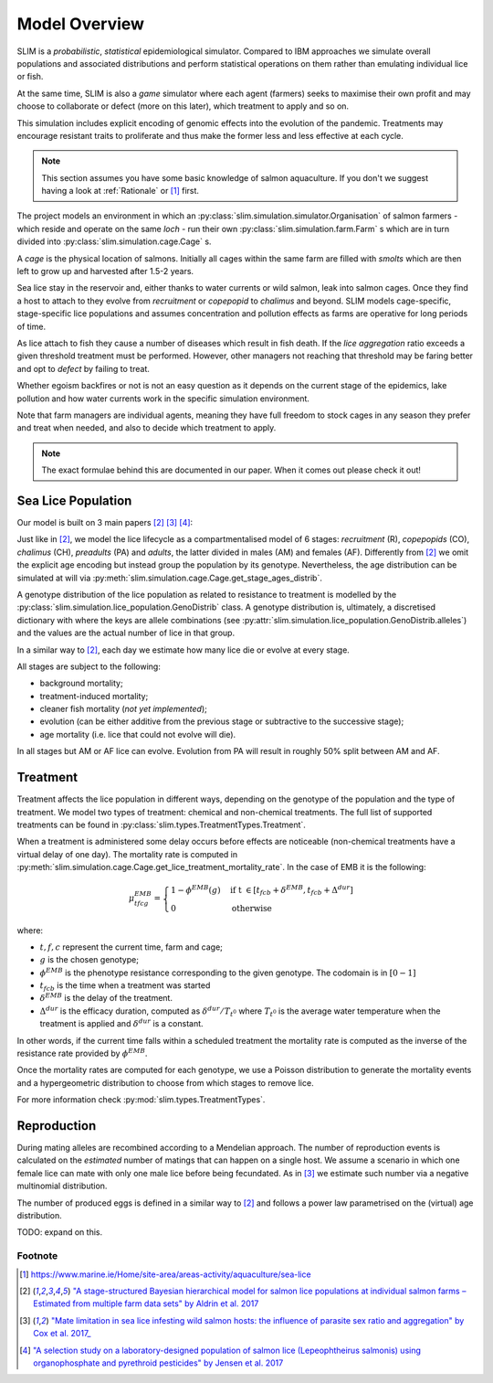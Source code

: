 .. _Model Overview:

Model Overview
==============

SLIM is a *probabilistic*, *statistical* epidemiological simulator. Compared to IBM approaches
we simulate overall populations and associated distributions and perform statistical operations on them rather than
emulating individual lice or fish.

At the same time, SLIM is also a *game* simulator where each agent (farmers) seeks to maximise
their own profit and may choose to collaborate or defect (more on this later), which treatment to apply and so on.

This simulation includes explicit encoding
of genomic effects into the evolution of the pandemic. Treatments may encourage resistant
traits to proliferate and thus make the former less and less effective at each cycle.

.. note::
   This section assumes you have some basic knowledge of salmon aquaculture. If
   you don't we suggest having a look at :ref:`Rationale` or [1]_ first.

The project models an environment in which an :py:class:`slim.simulation.simulator.Organisation` of salmon farmers - which reside
and operate on the same *loch* - run their own :py:class:`slim.simulation.farm.Farm` s which are in turn divided into
:py:class:`slim.simulation.cage.Cage` s.

A *cage* is the physical location of salmons. Initially all cages within the same farm are filled
with *smolts* which are then left to grow up and harvested after 1.5-2 years.

Sea lice stay in the reservoir and, either thanks to water currents or wild salmon, leak into
salmon cages. Once they find a host to attach to they evolve from *recruitment* or *copepopid* to
*chalimus* and beyond. SLIM models cage-specific, stage-specific lice populations and assumes concentration
and pollution effects as farms are operative for long periods of time.

As lice attach to fish they cause a number of diseases which result in fish death.
If the *lice aggregation* ratio exceeds a given threshold treatment must be performed. However,
other managers not reaching that threshold may be faring better and opt to `defect` by failing to treat.

Whether egoism backfires or not is not an easy question as it
depends on the current stage of the epidemics, lake pollution and how water currents work in the specific simulation
environment.

Note that farm managers are individual agents, meaning they have full freedom to stock cages in
any season they prefer and treat when needed, and also to decide which treatment to apply.

.. note::
   The exact formulae behind this are documented in our paper. When it comes out please check it out!

Sea Lice Population
*******************

Our model is built on 3 main papers [#Aldrin17]_ [#Cox17]_ [#Jensen17]_:

Just like in [#Aldrin17]_, we model the lice lifecycle as a compartmentalised model of 6 stages: *recruitment* (R),
*copepopids* (CO), *chalimus* (CH), *preadults* (PA) and *adults*, the latter divided in males (AM) and females (AF).
Differently from [#Aldrin17]_ we omit the explicit age encoding but instead group the population
by its genotype. Nevertheless, the age distribution can be simulated at will via
:py:meth:`slim.simulation.cage.Cage.get_stage_ages_distrib`.

A genotype distribution of the lice population as related to resistance to treatment is modelled by the :py:class:`slim.simulation.lice_population.GenoDistrib` class. A genotype distribution
is, ultimately, a discretised dictionary with where the keys are allele combinations (see
:py:attr:`slim.simulation.lice_population.GenoDistrib.alleles`) and the values are the actual number of lice in that group.

In a similar way to [#Aldrin17]_, each day we estimate how many lice die or evolve at every stage.

All stages are subject to the following:

* background mortality;
* treatment-induced mortality;
* cleaner fish mortality (*not yet implemented*);
* evolution (can be either additive from the previous stage or subtractive to the successive stage);
* age mortality (i.e. lice that could not evolve will die).

In all stages but AM or AF lice can evolve. Evolution from PA will result in roughly 50% split between AM and AF.

Treatment
*********

Treatment affects the lice population in different ways, depending on the genotype of the population and the
type of treatment. We model two types of treatment: chemical and non-chemical treatments. The full list
of supported treatments can be found in :py:class:`slim.types.TreatmentTypes.Treatment`.

When a treatment is administered some delay occurs before effects are noticeable (non-chemical
treatments have a virtual delay of one day). The mortality rate is computed in
:py:meth:`slim.simulation.cage.Cage.get_lice_treatment_mortality_rate`. In the case of EMB
it is the following:

.. math::
   \mu^{EMB}_{tfcg} = \begin{cases}
    1 - \phi^{EMB}(g) &\text{if t } \in [t_{fcb} + \delta^{EMB}, t_{fcb} + \Delta^{dur}]\\
    0 &\text{otherwise}
    \end{cases}

where:

* :math:`t, f, c` represent the current time, farm and cage;
* :math:`g` is the chosen genotype;
* :math:`\phi^EMB` is the phenotype resistance corresponding to the given genotype. The codomain is in :math:`[0-1]`
* :math:`t_{fcb}` is the time when a treatment was started
* :math:`\delta^{EMB}` is the delay of the treatment.
* :math:`\Delta^{dur}` is the efficacy duration, computed as :math:`\delta^{dur} / T_{t^0}` where :math:`T_{t^0}`
  is the average water temperature when the treatment is applied and :math:`\delta^{dur}` is a constant.

In other words, if the current time falls within a scheduled treatment the mortality rate is computed as the inverse
of the resistance rate provided by :math:`\phi^{EMB}`.

Once the mortality rates are computed for each genotype, we use a Poisson distribution to generate the mortality
events and a hypergeometric distribution to choose from which stages to remove lice.

For more information check :py:mod:`slim.types.TreatmentTypes`.

.. _Reproduction:

Reproduction
************

During mating alleles are recombined according to a Mendelian approach. The number of
reproduction events is calculated on the *estimated* number of matings that can happen on a single
host. We assume a scenario in which one female lice can mate with only one male lice
before being fecundated. As in [#Cox17]_ we estimate such number via a negative multinomial
distribution.

The number of produced eggs is defined in a similar way to [#Aldrin17]_ and follows a power law
parametrised on the (virtual) age distribution.

TODO: expand on this.

Footnote
--------

.. [1] https://www.marine.ie/Home/site-area/areas-activity/aquaculture/sea-lice
.. [#Aldrin17] `"A stage-structured Bayesian hierarchical model for salmon lice populations at individual salmon farms – Estimated from multiple farm data sets" by Aldrin et al. 2017 <https://doi.org/10.1016/j.ecolmodel.2017.05.019>`_
.. [#Cox17] `"Mate limitation in sea lice infesting wild salmon hosts: the influence of parasite sex ratio and aggregation" by Cox et al. 2017_ <https://doi.org/10.1002/ecs2.2040>`_
.. [#Jensen17] `"A selection study on a laboratory-designed population of salmon lice (Lepeophtheirus salmonis) using organophosphate and pyrethroid pesticides" by Jensen et al. 2017 <https://doi.org/10.1371/journal.pone.0178068>`_
